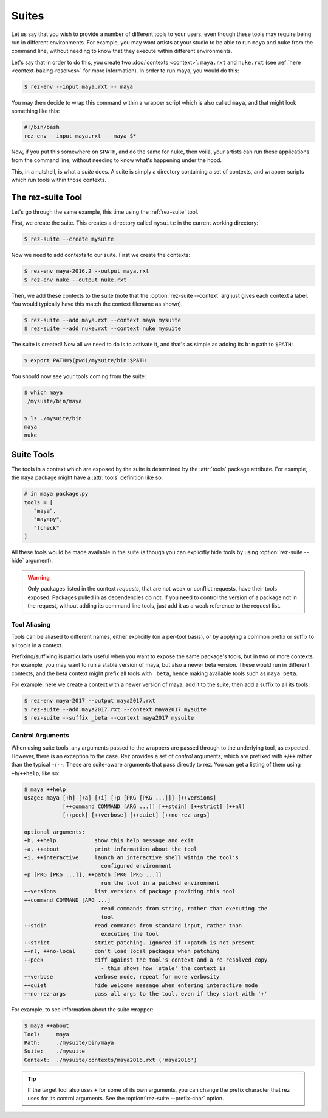 ======
Suites
======

Let us say that you wish to provide a number of different tools to your users,
even though these tools may require being run in different environments. For
example, you may want artists at your studio to be able to run ``maya`` and ``nuke``
from the command line, without needing to know that they execute within different
environments.

Let's say that in order to do this, you create two :doc:`contexts <context>`: ``maya.rxt`` and
``nuke.rxt`` (see :ref:`here <context-baking-resolves>` for more information). In
order to run maya, you would do this:

.. code-block:: console

   $ rez-env --input maya.rxt -- maya

You may then decide to wrap this command within a wrapper script which is also
called ``maya``, and that might look something like this:

.. code-block:: bash

   #!/bin/bash
   rez-env --input maya.rxt -- maya $*

Now, if you put this somewhere on ``$PATH``, and do the same for ``nuke``, then
voila, your artists can run these applications from the command line, without
needing to know what's happening under the hood.

This, in a nutshell, is what a *suite* does. A suite is simply a directory
containing a set of contexts, and wrapper scripts which run tools within those
contexts.

The rez-suite Tool
==================

Let's go through the same example, this time using the :ref:`rez-suite` tool.

First, we create the suite. This creates a directory called ``mysuite`` in the
current working directory:

.. code-block:: console

   $ rez-suite --create mysuite

Now we need to add contexts to our suite. First we create the contexts:

.. code-block:: console

   $ rez-env maya-2016.2 --output maya.rxt
   $ rez-env nuke --output nuke.rxt

Then, we add these contexts to the suite (note that the :option:`rez-suite --context` arg just
gives each context a label. You would typically have this match the context
filename as shown).

.. code-block:: console

   $ rez-suite --add maya.rxt --context maya mysuite
   $ rez-suite --add nuke.rxt --context nuke mysuite

The suite is created! Now all we need to do is to activate it, and that's as
simple as adding its ``bin`` path to ``$PATH``:

.. code-block:: console

    $ export PATH=$(pwd)/mysuite/bin:$PATH

You should now see your tools coming from the suite:

.. code-block:: console

   $ which maya
   ./mysuite/bin/maya

   $ ls ./mysuite/bin
   maya
   nuke

.. _suite-tools:

Suite Tools
===========

The tools in a context which are exposed by the suite is determined by the
:attr:`tools` package attribute. For example, the
``maya`` package might have a :attr:`tools` definition like so:

.. code-block:: python

   # in maya package.py
   tools = [
      "maya",
      "mayapy",
      "fcheck"
   ]

All these tools would be made available in the suite (although you can explicitly
hide tools by using :option:`rez-suite --hide` argument).

.. warning::
   Only packages listed in the context *requests*,
   that are not weak or conflict requests, have their tools exposed. Packages
   pulled in as dependencies do not. If you need to control the version of a package
   not in the request, without adding its command line tools, just add it as a weak
   reference to the request list.

Tool Aliasing
-------------

Tools can be aliased to different names, either explicitly (on a per-tool basis),
or by applying a common prefix or suffix to all tools in a context.

Prefixing/suffixing is particularly useful when you want to expose the same
package's tools, but in two or more contexts. For example, you may want to run a
stable version of maya, but also a newer beta version. These would run in
different contexts, and the beta context might prefix all tools with ``_beta``,
hence making available tools such as ``maya_beta``.

For example, here we create a context with a newer version of maya, add it to
the suite, then add a suffix to all its tools:

.. code-block:: console

   $ rez-env maya-2017 --output maya2017.rxt
   $ rez-suite --add maya2017.rxt --context maya2017 mysuite
   $ rez-suite --suffix _beta --context maya2017 mysuite

Control Arguments
-----------------

When using suite tools, any arguments passed to the wrappers are passed through
to the underlying tool, as expected. However, there is an exception to the case.
Rez provides a set of *control* arguments, which are prefixed with ``+``/``++``
rather than the typical ``-``/``--``. These are suite-aware arguments that pass
directly to rez. You can get a listing of them using ``+h``/``++help``, like so:

.. code-block:: console

   $ maya ++help
   usage: maya [+h] [+a] [+i] [+p [PKG [PKG ...]]] [++versions]
               [++command COMMAND [ARG ...]] [++stdin] [++strict] [++nl]
               [++peek] [++verbose] [++quiet] [++no-rez-args]

   optional arguments:
   +h, ++help            show this help message and exit
   +a, ++about           print information about the tool
   +i, ++interactive     launch an interactive shell within the tool's
                           configured environment
   +p [PKG [PKG ...]], ++patch [PKG [PKG ...]]
                           run the tool in a patched environment
   ++versions            list versions of package providing this tool
   ++command COMMAND [ARG ...]
                           read commands from string, rather than executing the
                           tool
   ++stdin               read commands from standard input, rather than
                           executing the tool
   ++strict              strict patching. Ignored if ++patch is not present
   ++nl, ++no-local      don't load local packages when patching
   ++peek                diff against the tool's context and a re-resolved copy
                           - this shows how 'stale' the context is
   ++verbose             verbose mode, repeat for more verbosity
   ++quiet               hide welcome message when entering interactive mode
   ++no-rez-args         pass all args to the tool, even if they start with '+'

For example, to see information about the suite wrapper:

.. code-block:: console

   $ maya ++about
   Tool:     maya
   Path:     ./mysuite/bin/maya
   Suite:    ./mysuite
   Context:  ./mysuite/contexts/maya2016.rxt ('maya2016')

.. tip::
   If the target tool also uses ``+`` for some of its
   own arguments, you can change the prefix character that rez uses for its
   control arguments. See the :option:`rez-suite --prefix-char` option.
